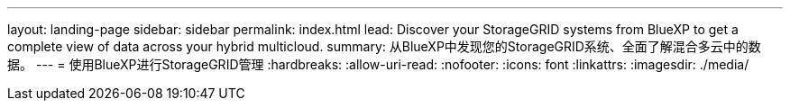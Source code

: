 ---
layout: landing-page 
sidebar: sidebar 
permalink: index.html 
lead: Discover your StorageGRID systems from BlueXP to get a complete view of data across your hybrid multicloud. 
summary: 从BlueXP中发现您的StorageGRID系统、全面了解混合多云中的数据。 
---
= 使用BlueXP进行StorageGRID管理
:hardbreaks:
:allow-uri-read: 
:nofooter: 
:icons: font
:linkattrs: 
:imagesdir: ./media/


